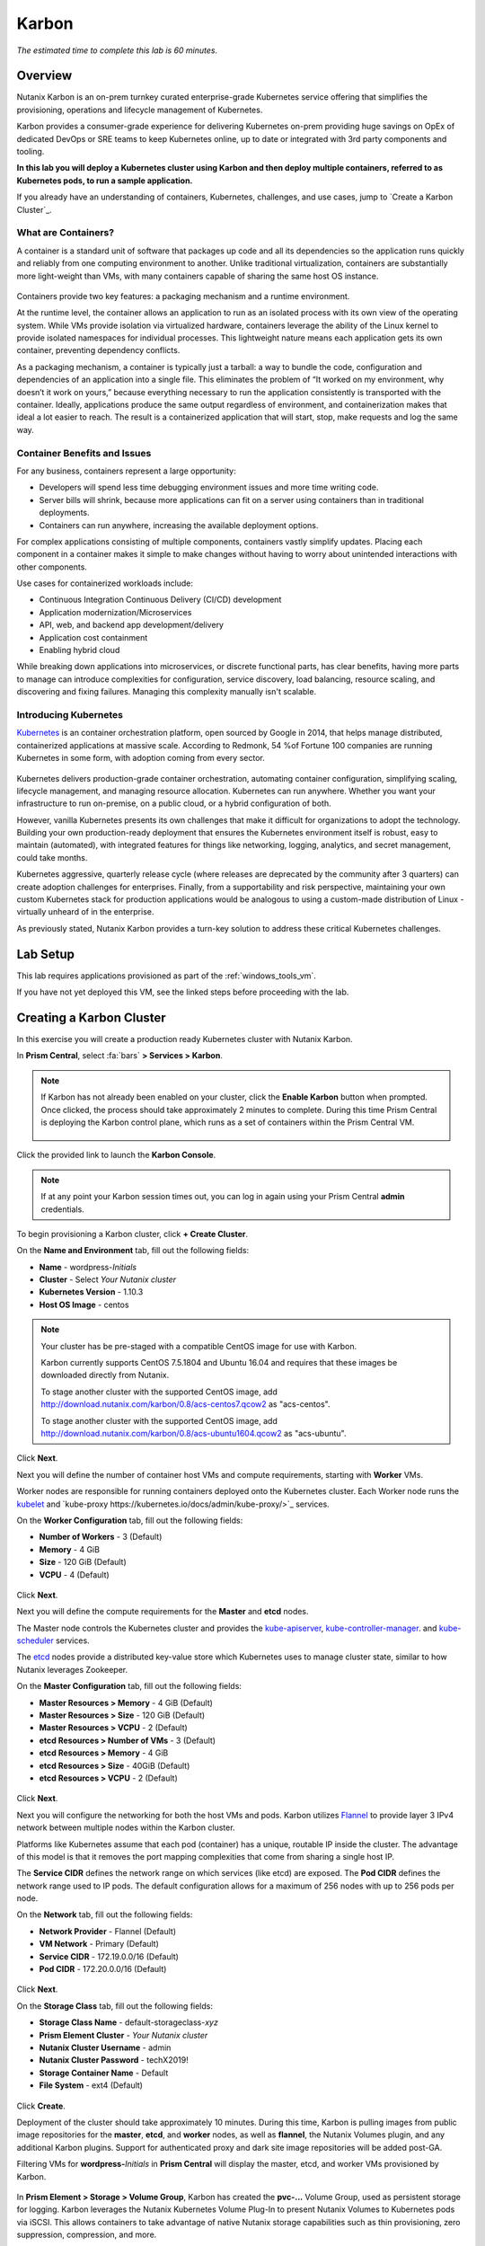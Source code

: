 .. _karbon:

------
Karbon
------

*The estimated time to complete this lab is 60 minutes.*

.. raw:: html

  <iframe src="https://drive.google.com/file/d/1sU4_1GPVTNGJwNDoy0kB04r-vz4-9Thq/preview" width="720" height="480" frameborder="0" allow="autoplay; encrypted-media" allowfullscreen></iframe>

Overview
++++++++

Nutanix Karbon is an on-prem turnkey curated enterprise-grade Kubernetes service offering that simplifies the provisioning, operations and lifecycle management of Kubernetes.

Karbon provides a consumer-grade experience for delivering Kubernetes on-prem providing huge savings on OpEx of dedicated DevOps or SRE teams to keep Kubernetes online, up to date or integrated with 3rd party components and tooling.

**In this lab you will deploy a Kubernetes cluster using Karbon and then deploy multiple containers, referred to as Kubernetes pods, to run a sample application.**

If you already have an understanding of containers, Kubernetes, challenges, and use cases, jump to `Create a Karbon Cluster`_.

What are Containers?
....................

A container is a standard unit of software that packages up code and all its dependencies so the application runs quickly and reliably from one computing environment to another. Unlike traditional virtualization, containers are substantially more light-weight than VMs, with many containers capable of sharing the same host OS instance.

.. figure:: images/overview1.png

Containers provide two key features: a packaging mechanism and a runtime environment.

At the runtime level, the container allows an application to run as an isolated process with its own view of the operating system. While VMs provide isolation via virtualized hardware, containers leverage the ability of the Linux kernel to provide isolated namespaces for individual processes. This lightweight nature means each application gets its own container, preventing dependency conflicts.

As a packaging mechanism, a container is typically just a tarball: a way to bundle the code, configuration and dependencies of an application into a single file. This eliminates the problem of “It worked on my environment, why doesn’t it work on yours,” because everything necessary to run the application consistently is transported with the container. Ideally, applications produce the same output regardless of environment, and containerization makes that ideal a lot easier to reach. The result is a containerized application that will start, stop, make requests and log the same way.

Container Benefits and Issues
.............................

For any business, containers represent a large opportunity:

- Developers will spend less time debugging environment issues and more time writing code. 
- Server bills will shrink, because more applications can fit on a server using containers than in traditional deployments. 
- Containers can run anywhere, increasing the available deployment options. For complex applications consisting of multiple components, containers vastly simplify updates. Placing each component in a container makes it simple to make changes without having to worry about unintended interactions with other components.

Use cases for containerized workloads include:

- Continuous Integration Continuous Delivery (CI/CD) development
- Application modernization/Microservices
- API, web, and backend app development/delivery
- Application cost containment
- Enabling hybrid cloud

While breaking down applications into microservices, or discrete functional parts, has clear benefits, having more parts to manage can introduce complexities for configuration, service discovery, load balancing, resource scaling, and discovering and fixing failures. Managing this complexity manually isn't scalable.

Introducing Kubernetes
......................

`Kubernetes <https://kubernetes.io/docs/concepts/overview/what-is-kubernetes/>`_ is an container orchestration platform, open sourced by Google in 2014, that helps manage distributed, containerized applications at massive scale. According to Redmonk, 54 %of Fortune 100 companies are running Kubernetes in some form, with adoption coming from every sector.

.. figure:: images/overview2.jpg

Kubernetes delivers production-grade container orchestration, automating container configuration, simplifying scaling, lifecycle management, and managing resource allocation. Kubernetes can run anywhere. Whether you want your infrastructure to run on-premise, on a public cloud, or a hybrid configuration of both.

However, vanilla Kubernetes presents its own challenges that make it difficult for organizations to adopt the technology. Building your own production-ready deployment that ensures the Kubernetes environment itself is robust, easy to maintain (automated), with integrated features for things like networking, logging, analytics, and secret management, could take months.

Kubernetes aggressive, quarterly release cycle (where releases are deprecated by the community after 3 quarters) can create adoption challenges for enterprises. Finally, from a supportability and risk perspective, maintaining your own custom Kubernetes stack for production applications would be analogous to using a custom-made distribution of Linux - virtually unheard of in the enterprise.

As previously stated, Nutanix Karbon provides a turn-key solution to address these critical Kubernetes challenges.

Lab Setup
+++++++++

This lab requires applications provisioned as part of the :ref:`windows_tools_vm`.

If you have not yet deployed this VM, see the linked steps before proceeding with the lab.

Creating a Karbon Cluster
+++++++++++++++++++++++++

In this exercise you will create a production ready Kubernetes cluster with Nutanix Karbon.

In **Prism Central**, select :fa:`bars` **> Services > Karbon**.

.. figure:: images/karbon_create_cluster_0.png

.. note::

  If Karbon has not already been enabled on your cluster, click the **Enable Karbon** button when prompted. Once clicked, the process should take approximately 2 minutes to complete. During this time Prism Central is deploying the Karbon control plane, which runs as a set of containers within the Prism Central VM.

  .. figure:: images/2.png

Click the provided link to launch the **Karbon Console**.

.. note::

  If at any point your Karbon session times out, you can log in again using your Prism Central **admin** credentials.

To begin provisioning a Karbon cluster, click **+ Create Cluster**.

On the **Name and Environment** tab, fill out the following fields:

- **Name** - wordpress-*Initials*
- **Cluster** - Select *Your Nutanix cluster*
- **Kubernetes Version** - 1.10.3
- **Host OS Image** - centos

.. figure:: images/3.png

.. note::

  Your cluster has be pre-staged with a compatible CentOS image for use with Karbon.

  Karbon currently supports CentOS 7.5.1804 and Ubuntu 16.04 and requires that these images be downloaded directly from Nutanix.

  To stage another cluster with the supported CentOS image, add http://download.nutanix.com/karbon/0.8/acs-centos7.qcow2 as "acs-centos".

  To stage another cluster with the supported CentOS image, add http://download.nutanix.com/karbon/0.8/acs-ubuntu1604.qcow2 as "acs-ubuntu".

Click **Next**.

Next you will define the number of container host VMs and compute requirements, starting with **Worker** VMs.

Worker nodes are responsible for running containers deployed onto the Kubernetes cluster. Each Worker node runs the `kubelet <https://kubernetes.io/docs/admin/kubelet/>`_ and `kube-proxy https://kubernetes.io/docs/admin/kube-proxy/>`_ services.

.. raw:: html

  <strong><font color="red">For the purposes of this non-production exercise you will reduce the amount of memory consumed by default by each worker and etcd VM.</font></strong>

On the **Worker Configuration** tab, fill out the following fields:

- **Number of Workers** - 3 (Default)
- **Memory** - 4 GiB
- **Size** - 120 GiB (Default)
- **VCPU** - 4 (Default)

.. figure:: images/4.png

Click **Next**.

Next you will define the compute requirements for the **Master** and **etcd** nodes.

The Master node controls the Kubernetes cluster and provides the `kube-apiserver <https://kubernetes.io/docs/admin/kube-apiserver/>`_, `kube-controller-manager <https://kubernetes.io/docs/admin/kube-controller-manager/>`_. and `kube-scheduler <https://kubernetes.io/docs/admin/kube-scheduler/>`_ services.

The `etcd <https://coreos.com/etcd/>`_ nodes provide a distributed key-value store which Kubernetes uses to manage cluster state, similar to how Nutanix leverages Zookeeper.

On the **Master Configuration** tab, fill out the following fields:

- **Master Resources > Memory** - 4 GiB (Default)
- **Master Resources > Size** - 120 GiB (Default)
- **Master Resources > VCPU** - 2 (Default)
- **etcd Resources > Number of VMs** - 3 (Default)
- **etcd Resources > Memory** - 4 GiB
- **etcd Resources > Size** - 40GiB (Default)
- **etcd Resources > VCPU** - 2 (Default)

.. figure:: images/5.png

Click **Next**.

Next you will configure the networking for both the host VMs and pods. Karbon utilizes `Flannel <https://github.com/coreos/flannel#flannel>`_ to provide layer 3 IPv4 network between multiple nodes within the Karbon cluster.

Platforms like Kubernetes assume that each pod (container) has a unique, routable IP inside the cluster. The advantage of this model is that it removes the port mapping complexities that come from sharing a single host IP.

The **Service CIDR** defines the network range on which services (like etcd) are exposed. The **Pod CIDR** defines the network range used to IP pods. The default configuration allows for a maximum of 256 nodes with up to 256 pods per node.

On the **Network** tab, fill out the following fields:

- **Network Provider** - Flannel (Default)
- **VM Network** - Primary (Default)
- **Service CIDR** - 172.19.0.0/16 (Default)
- **Pod CIDR** - 172.20.0.0/16 (Default)

.. figure:: images/6.png

Click **Next**.

On the **Storage Class** tab, fill out the following fields:

- **Storage Class Name** - default-storageclass-*xyz*
- **Prism Element Cluster** - *Your Nutanix cluster*
- **Nutanix Cluster Username** - admin
- **Nutanix Cluster Password** - techX2019!
- **Storage Container Name** - Default
- **File System** - ext4 (Default)

.. figure:: images/7.png

Click **Create**.

Deployment of the cluster should take approximately 10 minutes. During this time, Karbon is pulling images from public image repositories for the **master**, **etcd**, and **worker** nodes, as well as **flannel**, the Nutanix Volumes plugin, and any additional Karbon plugins. Support for authenticated proxy and dark site image repositories will be added post-GA.

Filtering VMs for **wordpress-**\ *Initials* in **Prism Central** will display the master, etcd, and worker VMs provisioned by Karbon.

.. figure:: images/8.png

In **Prism Element > Storage > Volume Group**, Karbon has created the **pvc-...** Volume Group, used as persistent storage for logging. Karbon leverages the Nutanix Kubernetes Volume Plug-In to present Nutanix Volumes to Kubernetes pods via iSCSI. This allows containers to take advantage of native Nutanix storage capabilities such as thin provisioning, zero suppression, compression, and more.

.. figure:: images/9.png

The Karbon cluster has finished provisioning when the **Status** of the cluster is **Running**.

.. figure:: images/10.png

Click on your cluster name (**wordpress-**\ *Initials*) to access the Summary Page for your cluster.

.. figure:: images/11.png

Explore this view and note the ability to create and add additional storage classes and persistent storage volumes to the cluster. Additional persistent storage volumes could be leveraged for use cases such as containerized databases.

In 15 minutes or less, you have deployed a production-ready Kubernetes cluster with logging (EFK), networking (flannel), and persistent storage services.

Getting Started with Kubectl
++++++++++++++++++++++++++++

`Kubectl <https://kubernetes.io/docs/reference/kubectl/overview/>`_ is the  command line interface for running commands against Kubernetes clusters. `Kubeconfig <https://kubernetes.io/docs/concepts/configuration/organize-cluster-access-kubeconfig/>`_ files contain information about clusters, users, namespaces, and authentication. The ``kubectl`` tool uses **kubeconfig** files to find and communicate with a Kubernetes cluster.

In this exercise you will use ``kubectl`` to perform basic operations against your newly provisioned Karbon cluster.

From within your *Initials*\ **-Windows-ToolsVM** VM, browse to **Prism Central** and open **Karbon**.

Select your **wordpress-**\ *Initials* cluster and click **Download kubeconfig**.

.. figure:: images/12.png

Open **PowerShell**.

.. note::

  If installed, you can also use a local instance of ``kubectl``. The Tools VM is provided to ensure a consistent experience.

  Instructions for setting up ``kubectl`` in Windows and macOS can be found `here <https://kubernetes.io/docs/tasks/tools/install-kubectl/>`_.

From PowerShell, run the following commands to configure ``kubectl``:

.. code-block:: PowerShell

  cd ~
  mkdir .kube
  cd .kube
  mv ~\Downloads\kubectl* ~\.kube\config
  kubectl get nodes

.. note::

  By default, ``kubectl`` looks like a file named ``config`` in the ``~/.kube`` directory. Other locations can be specified using environment variables or by setting the ``--kubeconfig`` flag.

Verify that the output of the last command shows 1 master node and 3 worker nodes as **Ready**.

Next you will check the versions of the Kubernetes client and server by running the following command:

.. code-block:: PowerShell

	kubectl version

Deploying an Application
++++++++++++++++++++++++

Now that you have successfully run commands against your Kubernetes cluster using ``kubectl``, you are now ready to deploy an application. In this exercise you will be deploying the popular open-source content management system used for websites and blogs, Wordpress.

Using *Initials*\ **-Windows-ToolsVM**, open **PowerShell** and create a **wordpress** directory using the following command:

.. code-block:: PowerShell

	mkdir ~\wordpress
	cd ~\wordpress

Kubernetes depends on YAML files to provision applications and define dependencies. YAML files are a human-readable text-based format for specifying configuration information. This application requires two YAML files to be stored in the **wordpress** directory.

.. note::

  To learn more about Kubernetes application deployment and YAML files, click `here <https://www.mirantis.com/blog/introduction-to-yaml-creating-a-kubernetes-deployment/>`_.

Using your *Initials*\ **-Windows-ToolsVM** web browser, download the following YAML files for Wordpress and the MySQL deployment used by Wordpress:

- https://kubernetes.io/examples/application/wordpress/mysql-deployment.yaml
- https://kubernetes.io/examples/application/wordpress/wordpress-deployment.yaml

Move both files to the **wordpress** directory using the following command:

.. code-block:: PowerShell

	mv ~\Downloads\*.yaml
	cd ~\wordpress\

Open the **wordpress-deployment.yaml** file with your preferred text editor.

.. note::

  **Sublime Text** has been pre-installed on *Initials*\ **-Windows-ToolsVM**.

.. figure:: images/13.png

Under **spec: > type:**, change the value from **LoadBalancer** to **NodePort** and save the file. This change is required as Karbon does not yet support LoadBalancer.

.. figure:: images/14.png

.. note::

  You can learn more about Kubernetes publishing service types `here <https://kubernetes.io/docs/concepts/services-networking/service/#publishing-services-service-types>`_.

Next you will need to define a **secret** to be used as the MySQL password. Run the following command to create the secret:

.. code-block:: bash

	kubectl create secret generic mysql-pass --from-literal=password=Nutanix/4u!

Verify the command returns ``secret/mysql-pass created``.

You can also verify the secret has been created by running the following command:

.. code-block:: bash

	kubectl get secrets

Verify **mysql-pass** appears in the **NAME** column.

You will now provision the MySQL database by running the following command:

.. code-block:: bash

	kubectl create -f mysql-deployment.yaml

.. figure:: images/15.png

In addition to the MySQL service, the **mysql-deployment.yaml** also specifies that a persistent volume be created as part of the deployment. You can get additional details about the volume by running:

.. code-block:: bash

	kubectl get pvc

You will note that the **STORAGECLASS** matches the **default-storageclass**\ *Initials* provisioned by Karbon.

The volume also appears in **Karbon** under **wordpress-**\ *Initials* **> Volume**.

.. figure:: images/16.png

To view all running pods on the cluster, which should currently only be your Wordpress MySQL database, run the following command:

.. code-block:: bash

	kubectl get pods

To complete the application, deploy Wordpress by running the following command:

.. code-block:: bash

	kubectl create -f wordpress-deployment.yaml

Verify both pods are displayed as **Running** using ``kubectl get pods``.

Accessing Wordpress
+++++++++++++++++++

You have confirmed the Wordpress application and its MySQL database are running. Configuration of Wordpress is done via web interface, but to access the web interface you must first determine the IP addresses of our worker VMs and the port on which the pod is running.

The IP addresses of all cluster VMs is returned by the ``kubectl describe nodes`` command. You can run this and search for the **InternalIP** of any of your **worker** VMs, or run the following command to return only the hostnames and IP addresses:

.. code-block:: PowerShell

	kubectl describe nodes | Select-String -Pattern "Hostname:","InternalIP"

.. figure:: images/17.png

To determine the port number of the Wordpress application, run the following command and note the TCP port mapped to port 80:

.. code-block:: bash

	kubectl get services wordpress

.. figure:: images/18.png

Open \http://*WORKER-VM-IP:WORDPRESS SERVICE PORT*/ in a new browser tab to access to Wordpress installation.

.. note::

  In the example shown, you would browse to http://10.21.78.72:23160. You environment will have a different IP and port.

.. figure:: images/19.png

Click **Continue** and fill out the following fields:

- **Site Title** - Karbon Blog
- **Username** - admin
- **Password** - nutanix/4u
- **Your Email** - noreply@nutanix.com

Click **Install Wordpress**.

After setup completes (a few seconds), click **Log In** and provide the credentials just configured.

Congratulations! Your Wordpress application and MySQL database setup is complete.

.. figure:: images/20.png

Exploring Logging & Visualization
+++++++++++++++++++++++++++++++++

Karbon provides a plug-in architecture to continually add additional functionality on top of vanilla Kubernetes. The firdst plug-in Karbon will provide is an integrated logging services stack called **EFK**, short for `Elasticsearch <https://github.com/elastic/elasticsearch>`_, `fluentd <https://www.fluentd.org/>`_ and `Kibana <https://github.com/elastic/kibana>`_.

Elasticsearch is a real-time, distributed, and scalable search engine which allows for full-text and structured search, as well as analytics. It is commonly used to index and search through large volumes of log data, but can also be used to search many different kinds of documents.

Elasticsearch is commonly deployed alongside Kibana, a powerful data visualization frontend and dashboard for Elasticsearch. Kibana allows you to explore your Elasticsearch log data through a web interface, and build dashboards and queries to quickly answer questions and gain insight into your Kubernetes applications.

Fluentd is a popular data collector that runs on all Kubernetes nodes to tail container log files, filter and transform the log data, and deliver it to the Elasticsearch cluster, where it will be indexed and stored.

Return to the **Karbon Console** and select your **wordpress-**\ *Initials* cluster.

Select **Add-on** from the sidebar to view and manage available Karbon plugins.

.. figure:: images/21.png

Select **Logging** to launch the Kibana user interface.

Select **Discover** from the sidebar and define **\ * ** as the **Index Pattern**. This wildcard will retrieve all available indices within Elastisearch, including **etcd**, **kubernetes**, and **systemd**.

.. figure:: images/22.png

Click **Next Step**.

Select **@timestamp** from the **Time Filter field name** drop down menu to allow you to sort logging entries by their respective timestamps.

Click **Create index pattern**.

Select **Discover** again from the sidebar to view all logs from the Karbon cluster. You can reduce the amount of Kubernetes metadata displayed by adding the **log** entry under **Available Fields**.

.. figure:: images/23.png

Using ``kubectl`` to get your Wordpress pod name, add a filter to search for logs specific to that pod.

.. figure:: images/24.png

Advanced Kibana usage, including time series data visualization that can answer questions such as "What is the difference in service error rates between our last 3 application upgrades," is covered in the `Kibana User Guide <https://www.elastic.co/guide/en/kibana/6.2/index.html>`_.

Coming Soon!
++++++++++++

**The upcoming Karbon 1.0 GA is ready for production workloads.** Additional features and functionality include:

- Pre-configured Production and Dev/Test cluster profiles to further simplify provisioning

- Multi-Master VM support to provide an HA Kubernetes control plane

  - Active/passive Multi-Master HA out of the box

  - Support for 3rd party load balancers

- The ability to add/remove worker node(s) to deployed clusters

- Cluster level monitoring & alerting using `Prometheus <https://prometheus.io/docs/introduction/overview/>`_, an open-source systems monitoring and alerting system with an embedded time-series database originally developed by SoundCloud.

- New Nutanix Container Storage Interface (CSI) Driver Support

  - `CSI <https://kubernetes-csi.github.io/docs/>`_ is the standard for exposing arbitrary block and file storage storage systems to Kubernetes

  - Support for Nutanix Volumes and Nutanix Files

- Upgrades & Patching

  - Non-disruptive Karbon upgrades

  - Immutable OS upgrades of all cluster nodes

- Support for native `Kubernetes RBAC <https://kubernetes.io/docs/reference/access-authn-authz/rbac/>`_

- Rotating 24-hour key-based access to cluster to minimize malicious activity

- Darksite Support

  - Local read-only image repository for offline cluster deployments for customers that do not allow internet access

Takeaways
+++++++++

What are the key things you should know about **Nutanix Karbon**?

- Any Nutanix AHV customer is a potential target for Karbon, including:

  - Customers that perform internal development
  - Customers who have or plan to adopt CI/CD
  - Customers with Digital Transformation or Application Modernization initiatives

- The primary benefit of Karbon is reduced CapEX and OpEX of managing and operating Kubernetes environments, reducing learning curve and enabling DevOps/ITOps teams to quickly support their development teams to start deploying containerized workloads.

- Karbon delivers One-Click operations for Kubernetes provisioning and lifecycle management, enabling enterprises to provide a private-cloud Kubernetes solution with the simplicity and performance of public clouds.

- Karbon is included in all AOS software editions at no additional cost.

- Karbon can provide additional functionality to Kubernetes over time through its plugin architecture.

- Karbon will be a certified Kubernetes distribution and has passed the `Kuberentes Conformance Certification <https://landscape.cncf.io/landscape=certified-kubernetes-hosted&selected=nutanix-karbon>`_.

- Karbon is listed on the official `Kubernetes Solutions <https://kubernetes.io/docs/setup/pick-right-solution/>`_ and `Cloud Native Computing Foundation Landscape <https://landscape.cncf.io/category=certified-kubernetes-hosted&selected=nutanix-karbon>`_ pages.


Getting Connected
+++++++++++++++++

Have a question about **Nutanix Karbon**? Please reach out to the resources below:

+-------------------------------------------------------------------------------------+
|  Karbon Product Contacts                                                            |
+================================+====================================================+
|  Slack Channel                 |  #karbon                                           |
+--------------------------------+----------------------------------------------------+
|  Product Manager               |  Denis Guyadeen, dguyadeen@nutanix.com             |
+--------------------------------+----------------------------------------------------+
|  Product Marketing Manager     |  Maryam Sanglaji, maryam.sanglaji@nutanix.com      |
+--------------------------------+----------------------------------------------------+
|  Technical Marketing Engineer  |  Dwayne Lessner, dwayne@nutanix.com                |
+--------------------------------+----------------------------------------------------+
|  NEXT Community Forum          |  https://next.nutanix.com/kubernetes-containers-30 |
+--------------------------------+----------------------------------------------------+

Additional Kubernetes Training Resources
++++++++++++++++++++++++++++++++++++++++

- `Introduction to Kubernetes <https://www.edx.org/course/introduction-to-kubernetes>`_ - Free introductory training by The Linux Foundation

- `Play with Kubernetes <https://training.play-with-kubernetes.com/>`_ - Free introductory training and lab environment by Docker

- `Scalable Microservices with Kubernetes <https://www.udacity.com/course/scalable-microservices-with-kubernetes--ud615>`_ - Free intermediate training by Google
